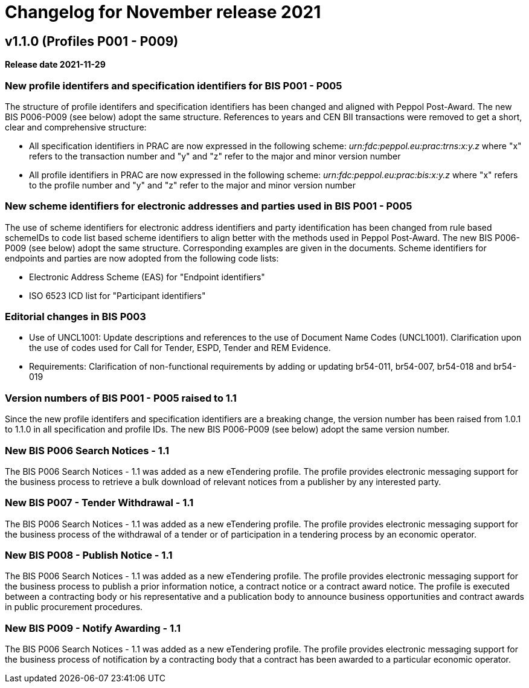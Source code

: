 = Changelog for November release 2021

== v1.1.0 (Profiles P001 - P009)

*Release date 2021-11-29*

=== New profile identifers and specification identifiers for BIS P001 - P005
The structure of profile identifers and specification identifiers has been changed and aligned with Peppol Post-Award. The new BIS P006-P009 (see below) adopt the same structure. References to years and CEN BII transactions were removed to get a short, clear and comprehensive structure:

* All specification identifiers in PRAC are now expressed in the following scheme:  _urn:fdc:peppol.eu:prac:trns:x:y.z_ where "x" refers to the transaction number and "y" and "z" refer to the major and minor version number
* All profile identifiers in PRAC are now expressed in the following scheme: _urn:fdc:peppol.eu:prac:bis:x:y.z_ where "x" refers to the profile number and "y" and "z" refer to the major and minor version number


=== New scheme identifiers for electronic addresses and parties used in BIS P001 - P005
The use of scheme identifiers for electronic address identifiers and party identification has been changed from rule based schemeIDs to code list based scheme identifiers to align better with the methods used in Peppol Post-Award. The new BIS P006-P009 (see below) adopt the same structure. Corresponding examples are given in the documents. Scheme identifiers for endpoints and parties are now adopted from the following code lists:

* Electronic Address Scheme (EAS) for "Endpoint identifiers"
* ISO 6523 ICD list for "Participant identifiers"

=== Editorial changes in BIS P003
* Use of UNCL1001: Update descriptions and references to the use of Document Name Codes (UNCL1001). Clarification upon the use of codes used for Call for Tender, ESPD, Tender and REM Evidence.
* Requirements: Clarification of non-functional requirements by adding or updating br54-011, br54-007, br54-018 and br54-019

=== Version numbers of BIS P001 - P005 raised to 1.1
Since the new profile identifers and specification identifiers are a breaking change, the version number has been raised from 1.0.1 to 1.1.0 in all specification and profile IDs. The new BIS P006-P009 (see below) adopt the same version number.

=== New BIS P006 Search Notices - 1.1
The BIS P006 Search Notices - 1.1 was added as a new eTendering profile. The profile provides electronic messaging support for the business process to retrieve a bulk download of relevant notices from a publisher by any interested party.

=== New BIS P007 - Tender Withdrawal - 1.1
The BIS P006 Search Notices - 1.1 was added as a new eTendering profile. The profile provides electronic messaging support for the business process of the withdrawal of a tender or of participation in a tendering process by an economic operator.

=== New BIS P008 - Publish Notice - 1.1
The BIS P006 Search Notices - 1.1 was added as a new eTendering profile. The profile provides electronic messaging support for the business process to publish a prior information notice, a contract notice or a contract award notice. The profile is executed between a contracting body or his representative and a publication body to announce business opportunities and contract awards in public procurement procedures.

=== New BIS P009 - Notify Awarding - 1.1
The BIS P006 Search Notices - 1.1 was added as a new eTendering profile. The profile provides electronic messaging support for the business process of notification by a contracting body that a contract has been awarded to a particular economic operator.

